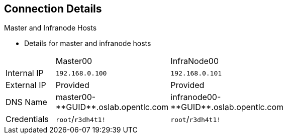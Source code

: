 == Connection Details


.Master and Infranode Hosts

* Details for master and infranode hosts

[cols="3",width="65%"]
|=======================
||Master00|InfraNode00
|Internal IP|`192.168.0.100`|`192.168.0.101`
|External IP|Provided|Provided
|DNS Name|+master00-**GUID**.oslab.opentlc.com+|+infranode00-**GUID**.oslab.opentlc.com+
|Credentials|`root`/`r3dh4t1!`|`root`/`r3dh4t1!`
|=======================

ifdef::showscript[]

=== Transcript

The tables on the next three slides show the connection details to use when
setting up and connecting to the lab environment. This information is repeated
in the labs as required.

External IPs are provided by the lab provisioning email you receive after you
provision the lab from `labs.opentlc.com`.

You use the master host to manage the state of the OpenShift cluster/environment.
 It hosts the web console and the API endpoint.

The infranode host is a regular node to host _pods_ and _containers_.
In this training it is used for infrastructure-related applications such as the
 router and Docker registry.

The `GUID` is a four-character generated unique identifier assigned to your lab
 environment. The provisioning email also provides your GUID.


endif::showscript[]
